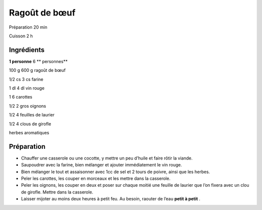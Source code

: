 Ragoût de bœuf
==============

Préparation
20
min

Cuisson
2
h


Ingrédients
~~~~~~~~~~~

**1 personne**
6
** personnes**

100
g
600
g
ragoût de bœuf

1/2
cs
3
cs
farine

1
dl
4
dl
vin rouge

1
6
carottes

1/2
2
gros oignons

1/2
4
feuilles de laurier

1/2
4
clous de girofle

herbes aromatiques


Préparation
~~~~~~~~~~~

*   Chauffer une casserole ou une cocotte, y mettre un peu d’huile et faire rôtir la viande.



*   Saupoudrer avec la farine, bien mélanger et ajouter immédiatement le vin rouge.



*   Bien mélanger le tout et assaisonner avec 1cc de sel et 2 tours de poivre, ainsi que les herbes.



*   Peler les carottes, les couper en morceaux et les mettre dans la casserole.



*   Peler les oignons, les couper en deux et poser sur chaque moitié une feuille de laurier que l’on fixera avec un clou de girofle. Mettre dans la casserole.



*   Laisser mijoter au moins deux heures à petit feu. Au besoin, raouter de l’eau
    **petit à petit**
    .




